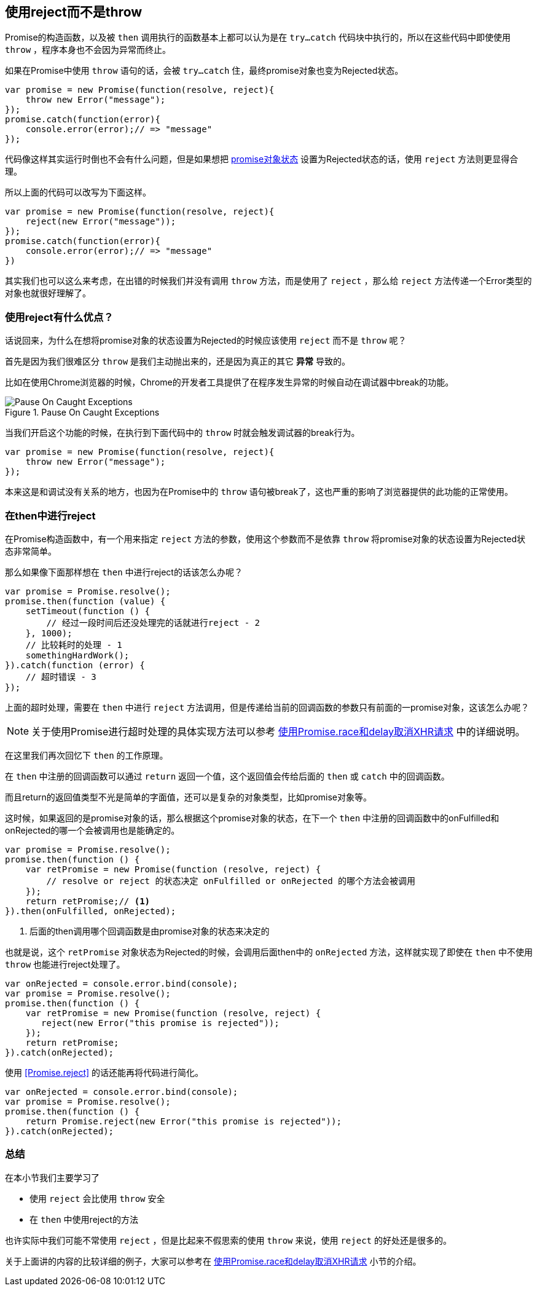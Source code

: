 [[not-throw-use-reject]]
== 使用reject而不是throw

Promise的构造函数，以及被 `then` 调用执行的函数基本上都可以认为是在 
`try...catch` 代码块中执行的，所以在这些代码中即使使用 `throw` ，程序本身也不会因为异常而终止。

如果在Promise中使用 `throw` 语句的话，会被 `try...catch` 住，最终promise对象也变为Rejected状态。

[role="executable"]
[source,javascript]
----
var promise = new Promise(function(resolve, reject){
    throw new Error("message");
});
promise.catch(function(error){
    console.error(error);// => "message"
});
----

代码像这样其实运行时倒也不会有什么问题，但是如果想把 <<promise-states,promise对象状态>> 设置为Rejected状态的话，使用 `reject` 方法则更显得合理。

所以上面的代码可以改写为下面这样。

[role="executable"]
[source,javascript]
----
var promise = new Promise(function(resolve, reject){
    reject(new Error("message"));
});
promise.catch(function(error){
    console.error(error);// => "message"
})
----

其实我们也可以这么来考虑，在出错的时候我们并没有调用 `throw` 方法，而是使用了 `reject` ，那么给 `reject` 方法传递一个Error类型的对象也就很好理解了。

=== 使用reject有什么优点？

话说回来，为什么在想将promise对象的状态设置为Rejected的时候应该使用 `reject` 而不是 `throw` 呢？

首先是因为我们很难区分 `throw` 是我们主动抛出来的，还是因为真正的其它 **异常** 导致的。

比如在使用Chrome浏览器的时候，Chrome的开发者工具提供了在程序发生异常的时候自动在调试器中break的功能。

.Pause On Caught Exceptions
image::img/chrome_on_caught_exception.png[Pause On Caught Exceptions]

当我们开启这个功能的时候，在执行到下面代码中的 `throw` 时就会触发调试器的break行为。

[source,javascript]
----
var promise = new Promise(function(resolve, reject){
    throw new Error("message");
});
----

本来这是和调试没有关系的地方，也因为在Promise中的 `throw` 语句被break了，这也严重的影响了浏览器提供的此功能的正常使用。

=== 在then中进行reject

在Promise构造函数中，有一个用来指定 `reject` 方法的参数，使用这个参数而不是依靠 
`throw` 将promise对象的状态设置为Rejected状态非常简单。

那么如果像下面那样想在 `then` 中进行reject的话该怎么办呢？

[source,javascript]
----
var promise = Promise.resolve();
promise.then(function (value) {
    setTimeout(function () {
        // 经过一段时间后还没处理完的话就进行reject - 2
    }, 1000);
    // 比较耗时的处理 - 1
    somethingHardWork();
}).catch(function (error) {
    // 超时错误 - 3
});
----

上面的超时处理，需要在 `then` 中进行 `reject` 方法调用，但是传递给当前的回调函数的参数只有前面的一promise对象，这该怎么办呢？

[NOTE]
关于使用Promise进行超时处理的具体实现方法可以参考 <<race-delay-timeout,使用Promise.race和delay取消XHR请求>> 中的详细说明。

在这里我们再次回忆下 `then` 的工作原理。

在 `then` 中注册的回调函数可以通过 `return` 返回一个值，这个返回值会传给后面的 `then` 或 `catch` 中的回调函数。

而且return的返回值类型不光是简单的字面值，还可以是复杂的对象类型，比如promise对象等。

// TODO 规范上的说明 - PromiseReactionTask

这时候，如果返回的是promise对象的话，那么根据这个promise对象的状态，在下一个 `then` 中注册的回调函数中的onFulfilled和onRejected的哪一个会被调用也是能确定的。

[source,javascript]
----
var promise = Promise.resolve();
promise.then(function () {
    var retPromise = new Promise(function (resolve, reject) {
        // resolve or reject 的状态决定 onFulfilled or onRejected 的哪个方法会被调用
    });
    return retPromise;// <1>
}).then(onFulfilled, onRejected);
----
<1> 后面的then调用哪个回调函数是由promise对象的状态来决定的

也就是说，这个 `retPromise` 对象状态为Rejected的时候，会调用后面then中的 `onRejected` 方法，这样就实现了即使在 `then` 中不使用 `throw` 也能进行reject处理了。

[role="executable"]
[source,javascript]
----
var onRejected = console.error.bind(console);
var promise = Promise.resolve();
promise.then(function () {
    var retPromise = new Promise(function (resolve, reject) {
       reject(new Error("this promise is rejected"));
    });
    return retPromise;
}).catch(onRejected);
----

使用 <<Promise.reject>> 的话还能再将代码进行简化。

[role="executable"]
[source,javascript]
----
var onRejected = console.error.bind(console);
var promise = Promise.resolve();
promise.then(function () {
    return Promise.reject(new Error("this promise is rejected"));
}).catch(onRejected);
----

=== 总结

在本小节我们主要学习了

* 使用 `reject` 会比使用 `throw` 安全
* 在 `then` 中使用reject的方法

也许实际中我们可能不常使用 `reject` ，但是比起来不假思索的使用 `throw` 来说，使用 `reject` 的好处还是很多的。

关于上面讲的内容的比较详细的例子，大家可以参考在 
<<race-delay-timeout,使用Promise.race和delay取消XHR请求>> 小节的介绍。

